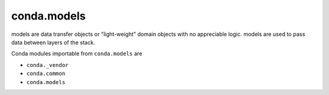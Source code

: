 conda.models
--------------

models are data transfer objects or "light-weight" domain objects with no appreciable logic.
models are used to pass data between layers of the stack.

Conda modules importable from ``conda.models`` are

- ``conda._vendor``
- ``conda.common``
- ``conda.models``

